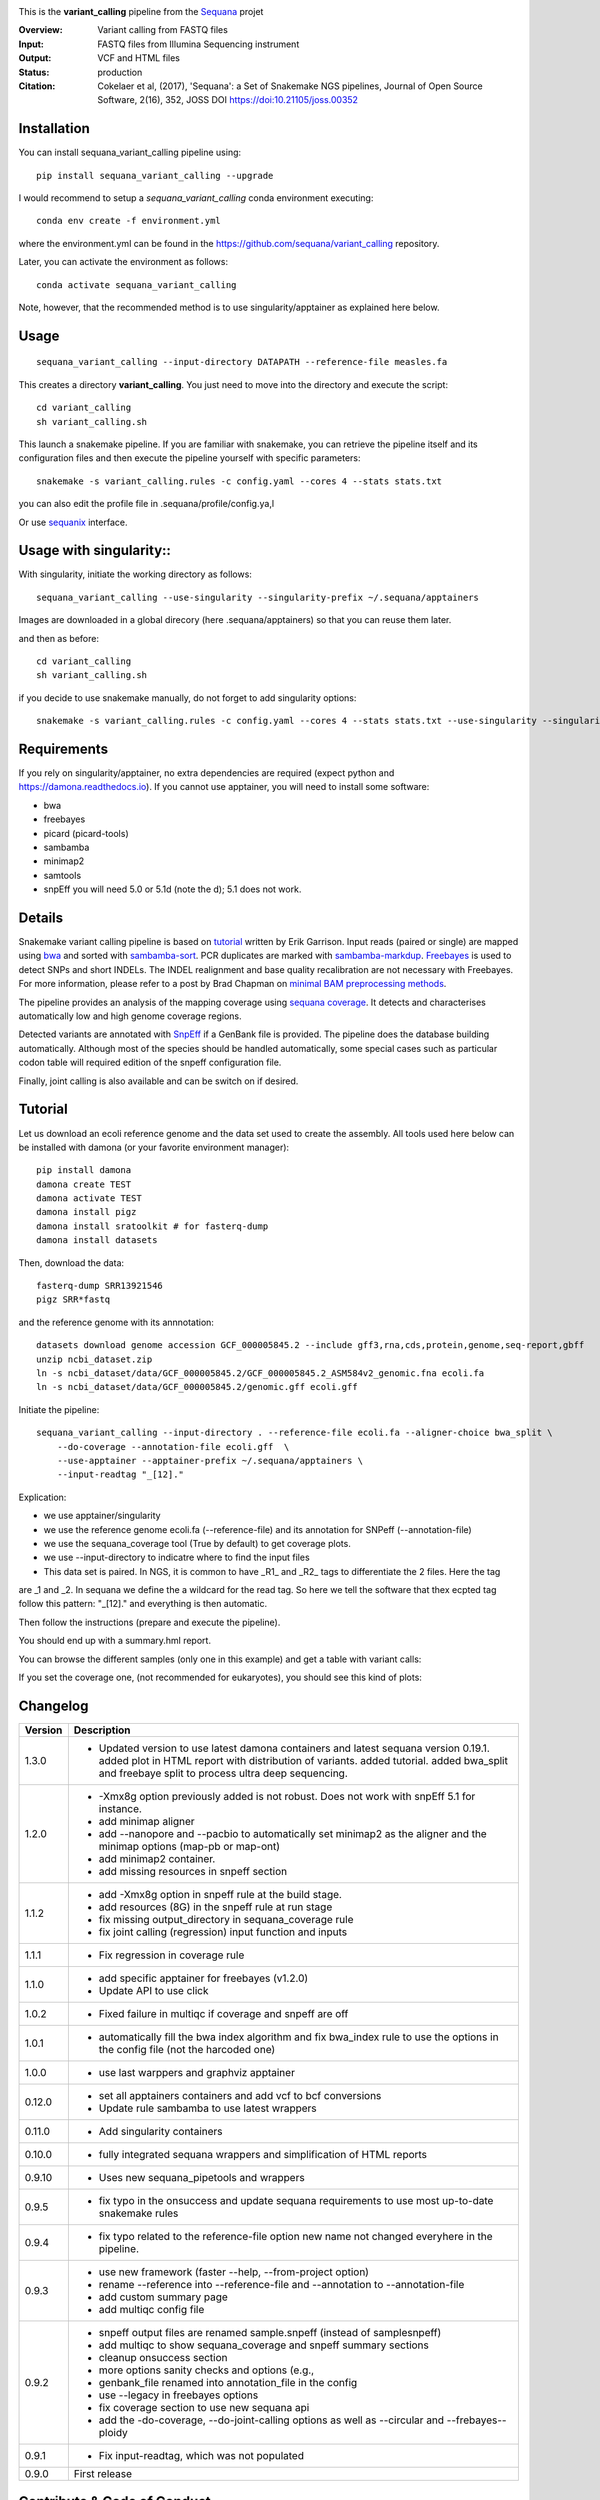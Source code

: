 
.. image:: https://badge.fury.io/py/sequana-variant-calling.svg
     :target: https://pypi.python.org/pypi/sequana_variant_calling

.. image:: http://joss.theoj.org/papers/10.21105/joss.00352/status.svg
    :target: http://joss.theoj.org/papers/10.21105/joss.00352
    :alt: JOSS (journal of open source software) DOI

.. image:: https://github.com/sequana/variant_calling/actions/workflows/main.yml/badge.svg
   :target: https://github.com/sequana/variant_calling/actions

.. image:: https://img.shields.io/badge/python-3.8%20%7C%203.9%20%7C3.10-blue.svg
    :target: https://pypi.python.org/pypi/sequana
    :alt: Python 3.8 | 3.9 | 3.10

This is the **variant_calling** pipeline from the `Sequana <https://sequana.readthedocs.org>`_ projet

:Overview: Variant calling from FASTQ files
:Input: FASTQ files from Illumina Sequencing instrument
:Output: VCF and HTML files
:Status: production
:Citation: Cokelaer et al, (2017), 'Sequana': a Set of Snakemake NGS pipelines, Journal of Open Source Software, 2(16), 352, JOSS DOI https://doi:10.21105/joss.00352


Installation
~~~~~~~~~~~~

You can install sequana_variant_calling pipeline using::

    pip install sequana_variant_calling --upgrade

I would recommend to setup a *sequana_variant_calling* conda environment executing::

    conda env create -f environment.yml

where the environment.yml can be found in the https://github.com/sequana/variant_calling repository.

Later, you can activate the environment as follows::

  conda activate sequana_variant_calling

Note, however, that the recommended method is to use singularity/apptainer as explained here below.


Usage
~~~~~

::

    sequana_variant_calling --input-directory DATAPATH --reference-file measles.fa 

This creates a directory **variant_calling**. You just need to move into the directory and execute the script::

    cd variant_calling
    sh variant_calling.sh

This launch a snakemake pipeline. If you are familiar with snakemake, you can
retrieve the pipeline itself and its configuration files and then execute the pipeline yourself with specific parameters::

    snakemake -s variant_calling.rules -c config.yaml --cores 4 --stats stats.txt

you can also edit the profile file in .sequana/profile/config.ya,l

Or use `sequanix <https://sequana.readthedocs.io/en/main/sequanix.html>`_ interface.

Usage with singularity::
~~~~~~~~~~~~~~~~~~~~~~~~~

With singularity, initiate the working directory as follows::

    sequana_variant_calling --use-singularity --singularity-prefix ~/.sequana/apptainers

Images are downloaded in a global direcory (here .sequana/apptainers) so that you can reuse them later.

and then as before::

    cd variant_calling
    sh variant_calling.sh

if you decide to use snakemake manually, do not forget to add singularity options::

    snakemake -s variant_calling.rules -c config.yaml --cores 4 --stats stats.txt --use-singularity --singularity-prefix ~/.sequana/apptainers --singularity-args "-B /home:/home"

Requirements
~~~~~~~~~~~~

If you rely on singularity/apptainer, no extra dependencies are required (expect python and
https://damona.readthedocs.io). If you cannot use apptainer, you will need to install some software: 

- bwa
- freebayes
- picard (picard-tools)
- sambamba
- minimap2
- samtools
- snpEff you will need 5.0 or 5.1d (note the d); 5.1 does not work.


.. image:: https://raw.githubusercontent.com/sequana/sequana_variant_calling/main/sequana_pipelines/variant_calling/dag.png

Details
~~~~~~~~

Snakemake variant calling pipeline is based on
`tutorial <https://github.com/ekg/alignment-and-variant-calling-tutorial>`_
written by Erik Garrison. Input reads (paired or single) are mapped using
`bwa <http://bio-bwa.sourceforge.net/>`_ and sorted with
`sambamba-sort <http://lomereiter.github.io/sambamba/docs/sambamba-sort.html>`_.
PCR duplicates are marked with
`sambamba-markdup <http://lomereiter.github.io/sambamba/docs/sambamba-sort.html>`_.
`Freebayes <https://github.com/ekg/freebayes>`_ is used to detect SNPs and short
INDELs. The INDEL realignment and base quality recalibration are not necessary
with Freebayes. For more information, please refer to a post by Brad Chapman on
`minimal BAM preprocessing methods
<https://bcbio.wordpress.com/2013/10/21/updated-comparison-of-variant-detection-methods-ensemble-freebayes-and-minimal-bam-preparation-pipelines/>`_.

The pipeline provides an analysis of the mapping coverage using
`sequana coverage <http://www.biorxiv.org/content/early/2016/12/08/092478>`_.
It detects and characterises automatically low and high genome coverage regions.

Detected variants are annotated with `SnpEff <http://snpeff.sourceforge.net/>`_ if a
GenBank file is provided. The pipeline does the database building automatically.
Although most of the species should be handled automatically, some special cases
such as particular codon table will required edition of the snpeff configuration file.

Finally, joint calling is also available and can be switch on if desired.

Tutorial
~~~~~~~~

Let us download an ecoli reference genome and the data set used to create the assembly. All tools used here below can be
installed with damona (or your favorite environment manager)::

    pip install damona
    damona create TEST
    damona activate TEST
    damona install pigz
    damona install sratoolkit # for fasterq-dump
    damona install datasets

Then, download the data::

    fasterq-dump SRR13921546
    pigz SRR*fastq

and the reference genome with its annnotation::

    datasets download genome accession GCF_000005845.2 --include gff3,rna,cds,protein,genome,seq-report,gbff
    unzip ncbi_dataset.zip
    ln -s ncbi_dataset/data/GCF_000005845.2/GCF_000005845.2_ASM584v2_genomic.fna ecoli.fa
    ln -s ncbi_dataset/data/GCF_000005845.2/genomic.gff ecoli.gff


Initiate the pipeline::
 
    sequana_variant_calling --input-directory . --reference-file ecoli.fa --aligner-choice bwa_split \
        --do-coverage --annotation-file ecoli.gff  \
        --use-apptainer --apptainer-prefix ~/.sequana/apptainers \ 
        --input-readtag "_[12]." 

Explication:

- we use apptainer/singularity
- we use the reference genome ecoli.fa (--reference-file) and its annotation for SNPeff (--annotation-file)
- we use the sequana_coverage tool (True by default) to get coverage plots.
- we use --input-directory to indicatre where to find the input files
- This data set is paired. In NGS, it is common to have _R1_ and _R2_ tags to differentiate the 2 files. Here the tag
are _1 and _2. In sequana we define the a wildcard for the read tag. So here we tell the software that thex ecpted tag
follow this pattern: "_[12]." and everything is then automatic.

Then follow the instructions (prepare and execute the pipeline).

You should end up with a summary.hml report.


You can browse the different samples (only one in this example) and get a table with variant calls:

.. image:: https://raw.githubusercontent.com/sequana/variant_calling/refs/heads/main/doc/table.png

If you set the coverage one, (not recommended for eukaryotes), you should see this kind of plots:

.. image:: https://raw.githubusercontent.com/sequana/variant_calling/refs/heads/main/doc/coverage.png





Changelog
~~~~~~~~~

========= ======================================================================
Version   Description
========= ======================================================================
1.3.0     * Updated version to use latest damona containers and latest 
            sequana version 0.19.1. added plot in HTML report with distribution
            of variants. added tutorial. added bwa_split and freebaye split to 
            process ultra deep sequencing.
1.2.0     * -Xmx8g option previously added is not robust. Does not work with
            snpEff 5.1 for instance.
          * add minimap aligner
          * add --nanopore and --pacbio to automatically set minimap2 as the
            aligner and the minimap options (map-pb or map-ont)
          * add minimap2 container.
          * add missing resources in snpeff section
1.1.2     * add -Xmx8g option in snpeff rule at the build stage.
          * add resources (8G) in the snpeff rule at run stage
          * fix missing output_directory in sequana_coverage rule
          * fix joint calling (regression) input function and inputs
1.1.1     * Fix regression in coverage rule
1.1.0     * add specific apptainer for freebayes (v1.2.0)
          * Update API to use click
1.0.2     * Fixed failure in multiqc if coverage and snpeff are off
1.0.1     * automatically fill the bwa index algorithm and fix bwa_index rule to
            use the options in the config file (not the harcoded one)
1.0.0     * use last warppers and graphviz apptainer
0.12.0    * set all apptainers containers and add vcf to bcf conversions
          * Update rule sambamba to use latest wrappers
0.11.0    * Add singularity containers
0.10.0    * fully integrated sequana wrappers and simplification of HTML reports
0.9.10    * Uses new sequana_pipetools and wrappers
0.9.5     * fix typo in the onsuccess and update sequana requirements to use
            most up-to-date snakemake rules
0.9.4     * fix typo related to the reference-file option new name not changed
            everyhere in the pipeline.
0.9.3     * use new framework (faster --help, --from-project option)
          * rename --reference into --reference-file and --annotation to
            --annotation-file
          * add custom summary page
          * add multiqc config file
0.9.2     * snpeff output files are renamed sample.snpeff (instead of
            samplesnpeff)
          * add multiqc to show sequana_coverage and snpeff summary sections
          * cleanup onsuccess section
          * more options sanity checks and options (e.g.,
          * genbank_file renamed into annotation_file in the config
          * use --legacy in freebayes options
          * fix coverage section to use new sequana api
          * add the -do-coverage, --do-joint-calling options as well as
            --circular and --frebayes--ploidy
0.9.1     * Fix input-readtag, which was not populated
0.9.0     First release
========= ======================================================================

Contribute & Code of Conduct
~~~~~~~~~~~~~~~~~~~~~~~~~~~~

To contribute to this project, please take a look at the
`Contributing Guidelines <https://github.com/sequana/sequana/blob/maib/CONTRIBUTING.rst>`_ first. Please note that this project is released with a
`Code of Conduct <https://github.com/sequana/sequana/blob/main/CONDUCT.md>`_. By contributing to this project, you agree to abide by its terms.
